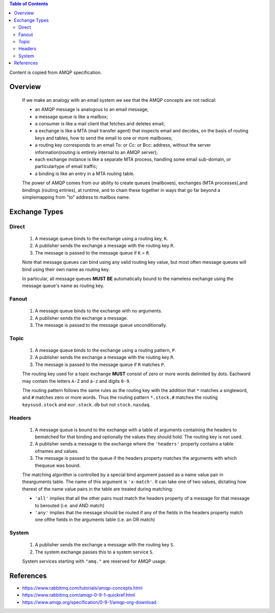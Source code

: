 .. contents:: Table of Contents

Content is copied from AMQP specification.

Overview
========

    If we make an analogy with an email system we see that the AMQP concepts are not radical:

    - an AMQP message is analogous to an email message;
    - a message queue is like a mailbox;
    - a consumer is like a mail client that fetches and deletes email;
    - a exchange is like a MTA (mail transfer agent) that inspects email and decides, on the basis of routing keys and tables, how to send the email to one or more mailboxes;
    - a routing key corresponds to an email To: or Cc: or Bcc: address, without the server information(routing is entirely internal to an AMQP server);
    - each exchange instance is like a separate MTA process, handling some email sub-domain, or particulartype of email traffic;
    - a binding is like an entry in a MTA routing table.

    The power of AMQP comes from our ability to create queues (mailboxes), exchanges (MTA processes),and bindings (routing entries), at runtime, and to chain these together in ways that go far beyond a simplemapping from "to" address to mailbox name.

Exchange Types
==============

Direct
------

    1. A message queue binds to the exchange using a routing key, ``K``.
    2. A publisher sends the exchange a message with the routing key ``R``.
    3. The message is passed to the message queue if ``K`` = ``R``.

    Note that message queues can bind using any valid routing key value, but most often message queues will bind using their own name as routing key.

    In particular, all message queues **MUST BE** automatically bound to the nameless exchange using the message queue's name as routing key.

Fanout
------

    1. A message queue binds to the exchange with no arguments.
    2. A publisher sends the exchange a message.
    3. The message is passed to the message queue unconditionally.

Topic
-----

    1. A message queue binds to the exchange using a routing pattern, ``P``.
    2. A publisher sends the exchange a message with the routing key ``R``.
    3. The message is passed to the message queue if ``R`` matches ``P``.

    The routing key used for a topic exchange **MUST** consist of zero or more words delimited by dots. Eachword may contain the letters ``A-Z`` and ``a-z`` and digits ``0-9``.

    The routing pattern follows the same rules as the routing key with the addition that ``*`` matches a singleword, and ``#`` matches zero or more words. Thus the routing pattern ``*.stock.#`` matches the routing ``keysusd.stock`` and ``eur.stock.db`` but not ``stock.nasdaq``.

Headers
-------

    1. A message queue is bound to the exchange with a table of arguments containing the headers to bematched for that binding and optionally the values they should hold. The routing key is not used.
    2. A publisher sends a message to the exchange where the ``'headers'`` property contains a table ofnames and values.
    3. The message is passed to the queue if the headers property matches the arguments with which thequeue was bound.

    The matching algorithm is controlled by a special bind argument passed as a name value pair in thearguments table. The name of this argument is ``'x-match'``. It can take one of two values, dictating how therest of the name value pairs in the table are treated during matching:

    - ``'all'`` implies that all the other pairs must match the headers property of a message for that message to berouted (i.e. and AND match)
    - ``'any'`` implies that the message should be routed if any of the fields in the headers property match one ofthe fields in the arguments table (i.e. an OR match)

System
------

    1. A publisher sends the exchange a message with the routing key ``S``.
    2. The system exchange passes this to a system service ``S``.

    System services starting with ``"amq."`` are reserved for AMQP usage.

References
==========

- https://www.rabbitmq.com/tutorials/amqp-concepts.html
- https://www.rabbitmq.com/amqp-0-9-1-quickref.html
- https://www.amqp.org/specification/0-9-1/amqp-org-download
